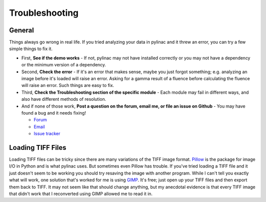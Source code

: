 
.. _general_troubleshooting:

===============
Troubleshooting
===============

General
-------

Things always go wrong in real life. If you tried analyzing your data in pylinac and it threw an
error, you can try a few simple things to fix it.

* First, **See if the demo works** - If not, pylinac may not have installed correctly or you may not
  have a dependency or the minimum version of a dependency.
* Second, **Check the error** - If it's an error that makes sense, maybe you just forgot something; e.g.
  analyzing an image before it's loaded will raise an error. Asking for a gamma result of a fluence before
  calculating the fluence will raise an error. Such things are easy to fix.
* Third, **Check the Troubleshooting section of the specific module** - Each module may fail in different
  ways, and also have different methods of resolution.
* And if none of those work, **Post a question on the forum, email me, or file an issue on Github** -
  You may have found a bug and it needs fixing!

  - `Forum <https://groups.google.com/forum/#!forum/pylinac>`_
  - `Email <mailto:jkerns100@gmail.com>`_
  - `Issue tracker <https://github.com/jrkerns/pylinac/issues>`_


Loading TIFF Files
------------------

Loading TIFF files can be tricky since there are many variations of the TIFF image format.
`Pillow <https://python-pillow.github.io/>`_ is the package for image I/O in Python and is what
pylinac uses. But sometimes even Pillow has trouble. If you've tried loading a TIFF file and it
just doesn't seem to be working you should try resaving the image with another program. While I
can't tell you exactly what will work, one solution that's worked for me is using
`GIMP <http://www.gimp.org/>`_. It's free; just open up your TIFF files and then export them back to TIFF.
It may not seem like that should change anything, but my anecdotal evidence is that every TIFF
image that didn't work that I reconverted using GIMP allowed me to read it in.

